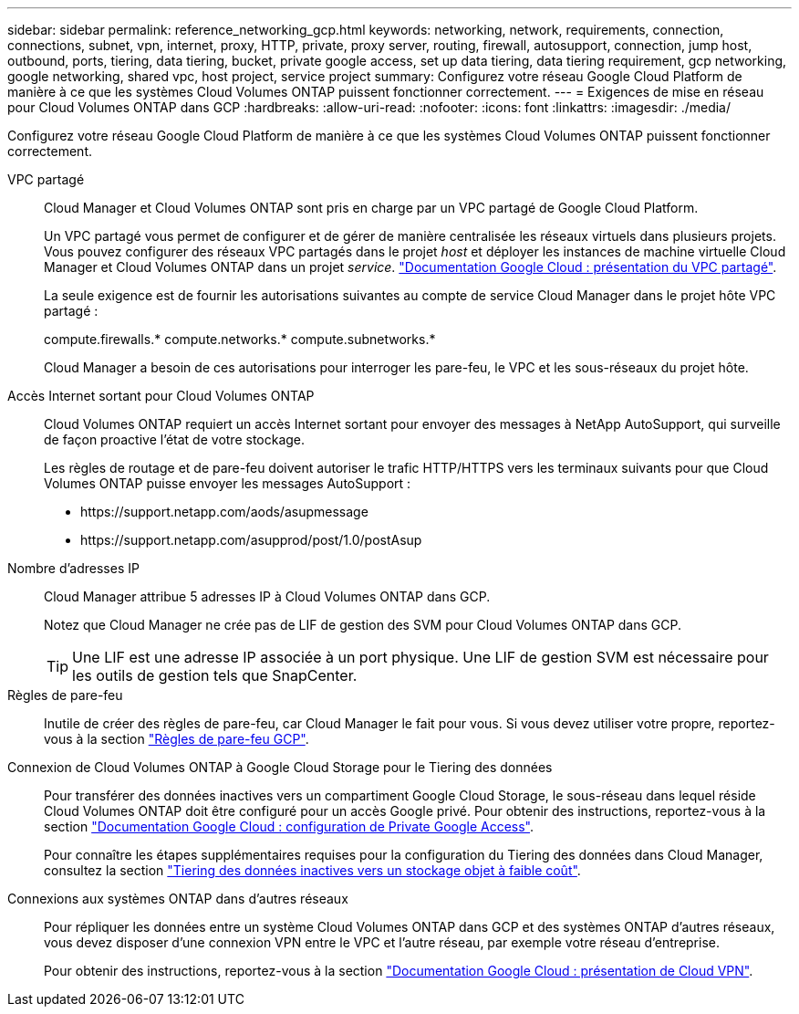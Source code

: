---
sidebar: sidebar 
permalink: reference_networking_gcp.html 
keywords: networking, network, requirements, connection, connections, subnet, vpn, internet, proxy, HTTP, private, proxy server, routing, firewall, autosupport, connection, jump host, outbound, ports, tiering, data tiering, bucket, private google access, set up data tiering, data tiering requirement, gcp networking, google networking, shared vpc, host project, service project 
summary: Configurez votre réseau Google Cloud Platform de manière à ce que les systèmes Cloud Volumes ONTAP puissent fonctionner correctement. 
---
= Exigences de mise en réseau pour Cloud Volumes ONTAP dans GCP
:hardbreaks:
:allow-uri-read: 
:nofooter: 
:icons: font
:linkattrs: 
:imagesdir: ./media/


[role="lead"]
Configurez votre réseau Google Cloud Platform de manière à ce que les systèmes Cloud Volumes ONTAP puissent fonctionner correctement.

VPC partagé:: Cloud Manager et Cloud Volumes ONTAP sont pris en charge par un VPC partagé de Google Cloud Platform.
+
--
Un VPC partagé vous permet de configurer et de gérer de manière centralisée les réseaux virtuels dans plusieurs projets. Vous pouvez configurer des réseaux VPC partagés dans le projet _host_ et déployer les instances de machine virtuelle Cloud Manager et Cloud Volumes ONTAP dans un projet _service_. https://cloud.google.com/vpc/docs/shared-vpc["Documentation Google Cloud : présentation du VPC partagé"^].

La seule exigence est de fournir les autorisations suivantes au compte de service Cloud Manager dans le projet hôte VPC partagé :

compute.firewalls.* compute.networks.* compute.subnetworks.*

Cloud Manager a besoin de ces autorisations pour interroger les pare-feu, le VPC et les sous-réseaux du projet hôte.

--
Accès Internet sortant pour Cloud Volumes ONTAP:: Cloud Volumes ONTAP requiert un accès Internet sortant pour envoyer des messages à NetApp AutoSupport, qui surveille de façon proactive l'état de votre stockage.
+
--
Les règles de routage et de pare-feu doivent autoriser le trafic HTTP/HTTPS vers les terminaux suivants pour que Cloud Volumes ONTAP puisse envoyer les messages AutoSupport :

* \https://support.netapp.com/aods/asupmessage
* \https://support.netapp.com/asupprod/post/1.0/postAsup


--
Nombre d'adresses IP:: Cloud Manager attribue 5 adresses IP à Cloud Volumes ONTAP dans GCP.
+
--
Notez que Cloud Manager ne crée pas de LIF de gestion des SVM pour Cloud Volumes ONTAP dans GCP.


TIP: Une LIF est une adresse IP associée à un port physique. Une LIF de gestion SVM est nécessaire pour les outils de gestion tels que SnapCenter.

--
Règles de pare-feu:: Inutile de créer des règles de pare-feu, car Cloud Manager le fait pour vous. Si vous devez utiliser votre propre, reportez-vous à la section link:reference_firewall_rules_gcp.html["Règles de pare-feu GCP"].
Connexion de Cloud Volumes ONTAP à Google Cloud Storage pour le Tiering des données:: Pour transférer des données inactives vers un compartiment Google Cloud Storage, le sous-réseau dans lequel réside Cloud Volumes ONTAP doit être configuré pour un accès Google privé. Pour obtenir des instructions, reportez-vous à la section https://cloud.google.com/vpc/docs/configure-private-google-access["Documentation Google Cloud : configuration de Private Google Access"^].
+
--
Pour connaître les étapes supplémentaires requises pour la configuration du Tiering des données dans Cloud Manager, consultez la section link:task_tiering.html["Tiering des données inactives vers un stockage objet à faible coût"].

--
Connexions aux systèmes ONTAP dans d'autres réseaux:: Pour répliquer les données entre un système Cloud Volumes ONTAP dans GCP et des systèmes ONTAP d'autres réseaux, vous devez disposer d'une connexion VPN entre le VPC et l'autre réseau, par exemple votre réseau d'entreprise.
+
--
Pour obtenir des instructions, reportez-vous à la section https://cloud.google.com/vpn/docs/concepts/overview["Documentation Google Cloud : présentation de Cloud VPN"^].

--

